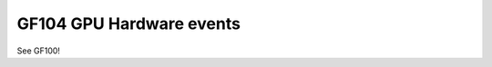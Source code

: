.. _gf104-gpu-hw-events:

=========================
GF104 GPU Hardware events
=========================

.. contents::

See GF100!
